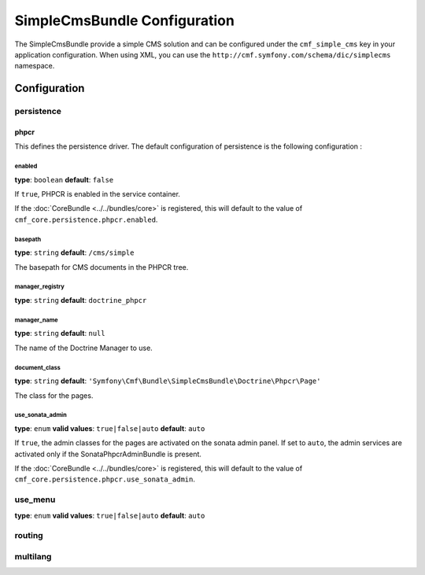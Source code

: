 SimpleCmsBundle Configuration
=============================

The SimpleCmsBundle provide a simple CMS solution and can be configured under
the ``cmf_simple_cms`` key in your application configuration. When using
XML, you can use the ``http://cmf.symfony.com/schema/dic/simplecms`` namespace.

Configuration
-------------

persistence
~~~~~~~~~~~

.. _config-persistence:


phpcr
.....

This defines the persistence driver. The default configuration of persistence 
is the following configuration :

.. configuration-block::

    .. code-block:: yaml

        cmf_simple_cms:
            phpcr:
                enabled: false
                basepath: /cms/simple
                manager_registry: doctrine_phpcr
                manager: 
                document_class: Symfony\Cmf\Bundle\SimpleCmsBundle\Doctrine\Phpcr\Page
                use_sonata_admin: auto
                sonata_admin:
                    sort: false
		    
    .. code-block:: php

        $container->loadFromExtension('cmf_simple_cms', array(
            'persistence' => array(
                'phpcr' => array(
                    'enabled' => false,
                    'basepath' => '/cms/simple',
                    'manager_registry' => 'doctrine_phpcr',
                    'manager_name' => null,
                    'document_class' => 'Symfony\Cmf\Bundle\SimpleCmsBundle\Doctrine\Phpcr\Page',
                    'use_sonata_admin' => 'auto',
                    'sonata_admin' => array(
                        'sort' => false,
                    ),
                ),
            ),
        ));


enabled
,,,,,,,

**type**: ``boolean`` **default**: ``false``

If ``true``, PHPCR is enabled in the service container.

If the :doc:`CoreBundle <../../bundles/core>` is registered, this will default to
the value of ``cmf_core.persistence.phpcr.enabled``.

basepath
,,,,,,,,

**type**: ``string`` **default**: ``/cms/simple``

The basepath for CMS documents in the PHPCR tree.

manager_registry
,,,,,,,,,,,,,,,,

**type**: ``string`` **default**: ``doctrine_phpcr``

manager_name
,,,,,,,,,,,,

**type**: ``string`` **default**: ``null``

The name of the Doctrine Manager to use.

document_class
,,,,,,,,,,,,,,

**type**: ``string`` **default**: ``'Symfony\Cmf\Bundle\SimpleCmsBundle\Doctrine\Phpcr\Page'``

The class for the pages.

use_sonata_admin
,,,,,,,,,,,,,,,,

**type**: ``enum`` **valid values**: ``true|false|auto`` **default**: ``auto``

If ``true``, the admin classes for the pages are activated on the sonata
admin panel. If set to ``auto``, the admin services are activated only if the
SonataPhpcrAdminBundle is present.

If the :doc:`CoreBundle <../../bundles/core>` is registered, this will default to the value
of ``cmf_core.persistence.phpcr.use_sonata_admin``.


use_menu
~~~~~~~~

**type**: ``enum`` **valid values**: ``true|false|auto`` **default**: ``auto``

.. _config-use_menu:

.. configuration-block::

    .. code-block:: yaml

        cmf_simple_cms:
            use_menu: auto

routing
~~~~~~~

.. _config-routing:

.. configuration-block::

    .. code-block:: yaml

        cmf_simple_cms:
            routing:
                controller_by_alias: []
                controller_by_class: []
                templates_by_class: 
                  Symfony\Cmf\Bundle\SimpleCmsBundle\Doctrine\Phpcr\Page: CmfSimpleCmsBundle:Page:index.html.twig
                generic_controller: cmf_content.controller:indexAction
                content_repository_id: cmf_routing.content_repository
                uri_filter_regexp:
                

multilang
~~~~~~~~~

.. _config-multilang:

.. configuration-block::

    .. code-block:: yaml

        cmf_simple_cms:
            multilang:
                locales: [en, fr]
                
